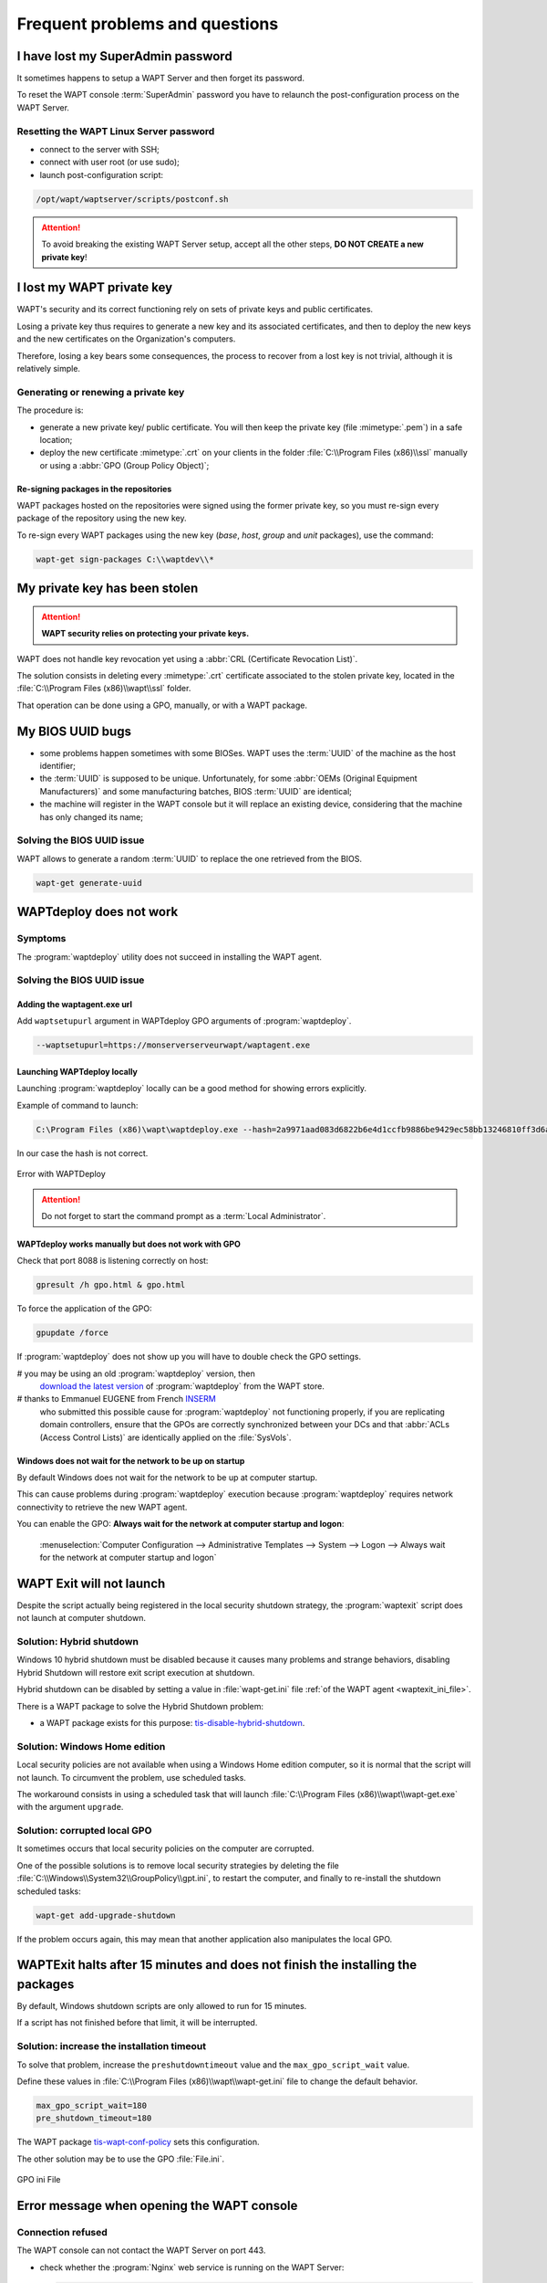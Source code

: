 .. Reminder for header structure:
   Niveau 1: ====================
   Niveau 2: --------------------
   Niveau 3: ++++++++++++++++++++
   Niveau 4: """"""""""""""""""""
   Niveau 5: ^^^^^^^^^^^^^^^^^^^^

.. meta::
  :description: Frequent problems and questions
  :keywords: lost password, lost private key, stolen private key,
             BIOS bug, waptdeploy, WAPT, documentation

.. _wapt_faq:

Frequent problems and questions
===============================

I have lost my SuperAdmin password
----------------------------------

It sometimes happens to setup a WAPT Server and then forget its password.

To reset the WAPT console :term:`SuperAdmin` password you have to relaunch
the post-configuration process on the WAPT Server.

Resetting the WAPT Linux Server password
++++++++++++++++++++++++++++++++++++++++

* connect to the server with SSH;

* connect with user root (or use sudo);

* launch post-configuration script:

.. code-block:: bash

  /opt/wapt/waptserver/scripts/postconf.sh

.. attention::

  To avoid breaking the existing WAPT Server setup, accept all the other steps,
  **DO NOT CREATE a new private key**!

I lost my WAPT private key
--------------------------

WAPT's security and its correct functioning rely on sets of private keys
and public certificates.

Losing a private key thus requires to generate a new key and
its associated certificates, and then to deploy the new keys
and the new certificates on the Organization's computers.

Therefore, losing a key bears some consequences, the process to recover
from a lost key is not trivial, although it is relatively simple.

Generating or renewing a private key
++++++++++++++++++++++++++++++++++++

The procedure is:

* generate a new private key/ public certificate. You will then keep
  the private key (file :mimetype:`.pem`) in a safe location;

* deploy the new certificate :mimetype:`.crt` on your clients in the folder
  :file:`C:\\Program Files (x86)\\ssl` manually or using
  a :abbr:`GPO (Group Policy Object)`;

Re-signing packages in the repositories
"""""""""""""""""""""""""""""""""""""""

WAPT packages hosted on the repositories were signed using
the former private key, so you must re-sign every package of the repository
using the new key.

To re-sign every WAPT packages using the new key
(*base*, *host*, *group* and *unit* packages), use the command:

.. code-block:: bash

  wapt-get sign-packages C:\\waptdev\\*

My private key has been stolen
------------------------------

.. attention::

  **WAPT security relies on protecting your private keys.**

WAPT does not handle key revocation yet using a :abbr:`CRL (Certificate
Revocation List)`.

The solution consists in deleting every :mimetype:`.crt` certificate associated
to the stolen private key, located in the :file:`C:\\Program Files (x86)\\wapt\\ssl`
folder.

That operation can be done using a GPO, manually, or with a WAPT package.

My BIOS UUID bugs
-----------------

* some problems happen sometimes with some BIOSes. WAPT uses the :term:`UUID`
  of the machine as the host identifier;

* the :term:`UUID` is supposed to be unique.
  Unfortunately, for some :abbr:`OEMs (Original Equipment Manufacturers)`
  and some manufacturing batches, BIOS :term:`UUID` are identical;

* the machine will register in the WAPT console but it will replace
  an existing device, considering that the machine has only changed its name;

Solving the BIOS UUID issue
+++++++++++++++++++++++++++

WAPT allows to generate a random :term:`UUID` to replace
the one retrieved from the BIOS.

.. code-block:: bash

    wapt-get generate-uuid

WAPTdeploy does not work
------------------------

Symptoms
++++++++

The :program:`waptdeploy` utility does not succeed in installing the WAPT agent.

Solving the BIOS UUID issue
+++++++++++++++++++++++++++

Adding the waptagent.exe url
""""""""""""""""""""""""""""

Add ``waptsetupurl`` argument in WAPTdeploy GPO arguments
of :program:`waptdeploy`.

.. code-block:: ini

   --waptsetupurl=https://monserverserveurwapt/waptagent.exe

Launching WAPTdeploy locally
""""""""""""""""""""""""""""

Launching :program:`waptdeploy` locally can be a good method
for showing errors explicitly.

Example of command to launch:

.. code-block:: bash

  C:\Program Files (x86)\wapt\waptdeploy.exe --hash=2a9971aad083d6822b6e4d1ccfb9886be9429ec58bb13246810ff3d6a56ce887 --minversion=1.4.2.0 --wait=15

In our case the hash is not correct.

.. figure:: waptdeploy_error.png
  :align: center
  :alt: Error with WAPTDeploy

  Error with WAPTDeploy

.. attention::

   Do not forget to start the command prompt as a :term:`Local Administrator`.

WAPTdeploy works manually but does not work with GPO
""""""""""""""""""""""""""""""""""""""""""""""""""""

Check that port 8088 is listening correctly on host:

.. code-block:: bash

   gpresult /h gpo.html & gpo.html

To force the application of the GPO:

.. code-block:: bash

   gpupdate /force

If :program:`waptdeploy` does not show up you will have
to double check the GPO settings.

# you may be using an old :program:`waptdeploy` version, then
  `download the latest version <https://store.wapt.fr/wapt/releases/latest/waptdeploy.exe>`_
  of :program:`waptdeploy` from the WAPT store.

# thanks to Emmanuel EUGENE from French `INSERM <https://www.inserm.fr/en>`_
  who submitted this possible cause for :program:`waptdeploy`
  not functioning properly, if you are replicating domain controllers,
  ensure that the GPOs are correctly synchronized between your DCs
  and that :abbr:`ACLs (Access Control Lists)` are identically applied
  on the :file:`SysVols`.

Windows does not wait for the network to be up on startup
"""""""""""""""""""""""""""""""""""""""""""""""""""""""""

By default Windows does not wait for the network to be up at computer startup.

This can cause problems during :program:`waptdeploy` execution because
:program:`waptdeploy` requires network connectivity to retrieve
the new WAPT agent.

You can enable the GPO: **Always wait for the network
at computer startup and logon**:

  :menuselection:`Computer Configuration --> Administrative Templates --> System
  --> Logon --> Always wait for the network at computer startup and logon`

  .. figure:: gpo_wait_network.jpg
    :align: center
    :alt: GPO to wait network startup

WAPT Exit will not launch
-------------------------

Despite the script actually being registered in the local security
shutdown strategy, the :program:`waptexit` script does not launch
at computer shutdown.

Solution: Hybrid shutdown
+++++++++++++++++++++++++

Windows 10 hybrid shutdown must be disabled because it causes many problems
and strange behaviors, disabling Hybrid Shutdown will restore
exit script execution at shutdown.

Hybrid shutdown can be disabled by setting a value in :file:`wapt-get.ini` file
:ref:`of the WAPT agent <waptexit_ini_file>`.

There is a WAPT package to solve the Hybrid Shutdown problem:

* a WAPT package exists for this purpose: `tis-disable-hybrid-shutdown
  <https://store.wapt.fr/store/tis-disable-hybrid-shutdownt>`_.

Solution: Windows Home edition
++++++++++++++++++++++++++++++

Local security policies are not available when using a Windows Home edition
computer, so it is normal that the script will not launch. To circumvent
the problem, use scheduled tasks.

The workaround consists in using a scheduled task that will launch
:file:`C:\\Program Files (x86)\\wapt\\wapt-get.exe`
with the argument ``upgrade``.

Solution: corrupted local GPO
+++++++++++++++++++++++++++++

It sometimes occurs that local security policies on the computer are corrupted.

One of the possible solutions is to remove local security strategies by deleting
the file :file:`C:\\Windows\\System32\\GroupPolicy\\gpt.ini`,
to restart the computer, and finally to re-install the shutdown scheduled tasks:

.. code-block:: bash

  wapt-get add-upgrade-shutdown

If the problem occurs again, this may mean that another application
also manipulates the local GPO.

WAPTExit halts after 15 minutes and does not finish the installing the packages
-------------------------------------------------------------------------------

By default, Windows shutdown scripts are only allowed to run for 15 minutes.

If a script has not finished before that limit, it will be interrupted.

Solution: increase the installation timeout
+++++++++++++++++++++++++++++++++++++++++++

To solve that problem, increase the ``preshutdowntimeout`` value
and the ``max_gpo_script_wait`` value.

Define these values in :file:`C:\\Program Files (x86)\\wapt\\wapt-get.ini` file
to change the default behavior.

.. code-block:: ini

   max_gpo_script_wait=180
   pre_shutdown_timeout=180

The WAPT package `tis-wapt-conf-policy
<https://store.wapt.fr/store/tis-wapt-conf-policy>`_
sets this configuration.

The other solution may be to use the GPO :file:`File.ini`.

.. figure:: gpo-ini.png
   :align: center
   :alt: GPO ini File

   GPO ini File

.. _msg_error_open:

Error message when opening the WAPT console
-------------------------------------------

Connection refused
++++++++++++++++++

The WAPT console can not contact the WAPT Server on port 443.

* check whether the :program:`Nginx` web service is running on the WAPT Server:

  .. code-block:: bash

    ps aux | grep nginx

* if :program:`Nginx` is not running, restart the :program:`Nginx` service:

  .. code-block:: bash

    service nginx restart

* if :program:`Nginx` still does not start, you'll need to analyze journal logs
  in :file:`/var/log/nginx/` on Linux or in
  :file:`C:\\Program Files (x86)\\wapt\\waptserver\\nginx\\logs` on Windows.

Service unavailable
+++++++++++++++++++

It is possible that the *waptserver* service is stopped.

* check whether :program:`waptserver` is running:

  .. code-block:: bash

    ps aux | grep wapt

* if the command returns nothing, then start the :program:`waptserver` using:

  .. code-block:: bash

    service waptserver start

Error connecting with SSL ... verify failed
+++++++++++++++++++++++++++++++++++++++++++

The WAPT console seems not to be able to verify the server's HTTPS certificate.

.. attention::

    Before doing anything, be sure that your are not facing
    a :abbr:`MITM (Man in the Middle)` attack!

.. note::

    If you have just redone your WAPT Server and that you use
    a self-signed certificate, you can recover the old keys
    of your old WAPT Server in :file:`/opt/wapt/waptserver/apache/ssl`.

* close your WAPT console;

* delete the folder :file:`%appdata%\\..\\Local\\waptconsole`;

* launch the command :code:`wapt-get enable-check-certificate`;

* be sure that the previous command has gone well;

* restart the WAPT service with :code:`net stop waptservice
  && net start waptservice`;

* restart the WAPT console;

In case you do not use the certificate pinning method, this tells you
that the certificate sent by the server can not be verified with the python
:program:`certifi` bundle of certificates.
Be sure to have the full chain of certificates on the WAPT Server.

.. _error_run_check_cert:

Problems when enabling enable-check-certificate
-----------------------------------------------

Message "Certificate CN ### sent by server does not match URL host ###"
+++++++++++++++++++++++++++++++++++++++++++++++++++++++++++++++++++++++

This means that the CN in the certificate sent by the WAPT Server
does not match the value of the *wapt_server* attribute
in :file:`wapt-get.ini`.

Two solutions:

* check the value of *wapt_server* in your :file:`wapt-get.ini`;

  If the value is correct, this surely means that an error has happened
  during the generation of the self-signed certificate during
  server post-configuration (typing error, ...).

  You must then regenerate your self-signed certificates.

* on the WAPT Server, delete the content of the
  :file:`/opt/wapt/waptserver/apache/ssl/` folder.

  Then, relaunch the postconfiguration script (the same as the one used during
  initial installation, with the same arguments and values).

  Then, be sure that the value of *FQDN for the WAPT Server* is correct.

* you may now retry :command:`enable-check-certificate`.

Problems when creating a package
--------------------------------

Creating a package via the WAPT console
+++++++++++++++++++++++++++++++++++++++

The drag and drop method of a software in the WAPT console does not work:

* the method will not work if the WAPT console has been started
  without :term:`Local Administrator` privilege;

* the method will not work if the WAPT console has been started with UAC;

  Simple alternative solution: go to :menuselection:`Tools
  --> Create a package template from an installer --> Choose the installer`.

* the WAPT console does not fill in automatically the informations in the fields:

  * there are special characters in some file path of the binary;

  * the installer does not provide the desired informations;

Problem with rights in the Windows Command Line utility
+++++++++++++++++++++++++++++++++++++++++++++++++++++++

When editing a package, if the following message appears:

.. figure:: read-only-wapt-get-edit.png
  :align: center
  :alt: OperationnalError: attempt to write a read-only database

  OperationnalError: attempt to write a read-only database

Solution
""""""""

Open a session as :term:`Local Administrator` and redo the desired action.

Problems with access rights and PyScripter
++++++++++++++++++++++++++++++++++++++++++

When trying to install a package from :program:`PyScripter`,
if the following message appears:

.. figure:: read-only-install-package.png
  :align: center
  :alt: OperationnalError: attempt to write a read-only database

  OperationnalError: attempt to write a read-only database

Solution
""""""""

Open a session as :term:`Local Administrator` and redo the desired action.

My WAPT package is too big and I can not upload it on the repository
++++++++++++++++++++++++++++++++++++++++++++++++++++++++++++++++++++

When a package is too big, it is necessary to :command:`build` it locally
then :command:`upload` it with :program:`WinSCP` or an equivalent utility.

Solution
""""""""

* build the package with :program:`PyScripter` or manually
  :ref:`build the package <build_package>`.

  .. hint::

    If the previous :command:`upload` failed, you can find the package in
    :file:`C:\\waptdev`.

* download and install :program:`WinSCP` using WAPT:

  .. code-block:: bash

    wapt-get install tis-winscp

* using :program:`WinSCP`, :command:`upload` your package
  in :file:`/var/www/html/wapt/` path of you Linux server.

* once the upload has finished, you'll need to recreate the :file:`Packages`
  index file on your repository:

  .. code-block:: bash

    wapt-scanpackages /var/www/html/wapt/

WAPT package in error
---------------------

.. _common_problems_installing_a_package:

Problem installing a package
++++++++++++++++++++++++++++

Symptoms
""""""""

I have a package that returns in error and the software is not installed
on the computer when I physically go to check on the computer.

Explanation
"""""""""""

An error has occurred during the execution of the  :file:`setup.py`.

You can read and analyze error messages returned in the console and try
to understand and solve them.

The installation of the package will be retried at each :command:`upgrade`
cycle until the package does not return an error.

Solution
""""""""

* if WAPT returns an error code, research the error code on the Internet;

  Example for a MSI: *1618*: another installation in already running.
  Restarting the computer should solve the problem.

  .. note::

    MSI error codes are available by visiting `this website
    <https://docs.microsoft.com/en-us/windows/win32/msi/windows-installer-error-messages?redirectedfrom=MSDN>`_.

* go to the computer and try to install the package with
  the WAPT command line utility. Then check that the software has installed;

  .. attention::

    Once the silent installation has finished, do nothing else.

    The objective is to reproduce the behavior of the WAPT agent.

* if the package installs silently in user context, this may mean that
  the software installer does not work in *SYSTEM* context;

* if it is still not working, launch the installation manually.
  It is possible for an error to appear explicitly describing the problem
  (ex: missing dependency, etc);

* it is possible that the installer does not support installing
  over an older version of the software, so you will have to explicitly
  remove older versions of the application before installing the new one;

Error "timed out after seconds with output '600.0'"
+++++++++++++++++++++++++++++++++++++++++++++++++++

Symptoms
""""""""

Some packages return the following error in the WAPT console:

.. code-block:: bash

  "Erreur timed out after seconds with output '600.0'"

Explanation
"""""""""""

By default, when installing a package :command:`run`,
:command:`install_msi_if_needed`, WAPT will wait 600 seconds
for the installer to finish its task.

if the installer has not finished in this delay,
WAPT will stop the running installation.

Solution: large software installs
"""""""""""""""""""""""""""""""""

If the software to be installed is known to be big (Microsoft Office,
Solidworks, LibreOffice, Katia, Adobe Creative Suite), it is possible
that the 600 second delay will be too short.

You will have to increase the timeout value, ex: *timeout* = 1200:

.. code-block:: bash

  run('"setup.exe" /adminfile office2010noreboot.MSP',timeout=1200)

Error "has been installed but the uninstall key can not be found"
+++++++++++++++++++++++++++++++++++++++++++++++++++++++++++++++++

Symptoms
""""""""

Some packages return the following error in the WAPT console:

.. code-block:: bash

  XXX has been installed but the uninstall key can not be found.

Explanation
"""""""""""

WAPT relies on Windows to install :mimetype:`.msi` binaries
with :command:`install_msi_if_needed` and :mimetype:`.exe` binaries
with :command:`install_exe_if_needed`.

By default, WAPT accepts return codes *0* (OK) and *3010* (computer restart
required) and it verifies that the *uninstall key* is present.

Unfortunately, we can not fully trust these return codes,
so WAPT does additional checks after completing the installation
to make sure that all has gone well:

* it checks the presence of the *uninstall key* on the computer;

* it checks that the version number of the software is equal or greater
  than the version number in the :file:`control` file;

* if this is not the case, it infers that the software may not be present
  on the computer;

The function returns the package in error. The installation will be retried
at every :command:`upgrade` cycle until the package returns no error.

Solution
""""""""

.. attention::

  Before doing anything, it is advisable to go physically to the computer
  returning in error and to **manually check whether the software
  has correctly installed**. If the software has not installed correctly,
  refer to the :ref:`section of this documentation on installing a package
  <common_problems_installing_a_package>`.

* if the software has installed correctly, this may mean that the uninstall
  key or the software version in the package is not correct;

* retrieve the correct *uninstall key* and make changes
  to the WAPT package accordingly;

* if the error happens when using the :command:`install_msi_if_needed`
  function, this means that the MSI installer is badly packaged
  and that it is returning an incorrect *uninstall key*;

Error "has been installed and the uninstall key found but version is not good"
++++++++++++++++++++++++++++++++++++++++++++++++++++++++++++++++++++++++++++++

Symptoms
""""""""

Some packages return the following error in the WAPT console:

.. code-block:: bash

  has been installed and the *uninstall key* found but version is not good

Explanation
"""""""""""

When using :command:`install_msi_if_needed` or :program:`install_exe_if_needed`
functions, additional checks are performed to make sure that all has gone well.

Solution
""""""""

.. attention::

  Before doing anything, it is advisable to go physically to the computer
  returning in error and to **manually check whether the software
  has correctly installed**. If the software has not installed correctly,
  refer to the :ref:`section of this documentation on installing a package
  <common_problems_installing_a_package>`.

Solution: with ``install_msi_if_needed``
^^^^^^^^^^^^^^^^^^^^^^^^^^^^^^^^^^^^^^^^

The informations being extracted from the MSI installer, this means that
the MSI file does not return correct values
or that the *uninstall key* is incorrect.

You can check using the Windows Command Line utility:

.. code-block:: bash

   wapt-get list-registry

If the returned key is not that which has been entered in the install section
of the :file:`setup.py`, it is not possible to use
:command:`install_msi_if_needed`.

You must review the install section of your :file:`setup.py`,
use the :command:`run()` function and manually manage exceptions.

Solution: with ``install_exe_if_needed``
^^^^^^^^^^^^^^^^^^^^^^^^^^^^^^^^^^^^^^^^

This probably means that the version number entered
in the :program:`install_exe_if_needed` function is not correct.
Make corrections to the WAPT package accordingly.

.. note::

  If the ``min_version`` argument has not been entered, WAPT will try
  to retrieve the version automatically from the exe installer.

You can check the *uninstall key* and version number using the command:

.. code-block:: bash

   wapt-get list-registry

If no version is provided with the :command:`wapt-get list-registry` command,
this means that the software installer does not provide an *uninstall key*.

Two solutions:

* use the argument ``get_version`` to provide the path
  to another ``uninstallkey``;

.. code-block:: python

   def install():

      def versnaps2(key):
          return key['name'].replace('NAPS2 ','')

      install_exe_if_needed('naps2-5.3.3-setup.exe',silentflags='/VERYSILENT',key='NAPS2 (Not Another PDF Scanner 2)_is1',get_version=versnaps2)

* providing an empty value for ``min_version`` tells WAPT
  not to check for versions;

.. code-block:: ini

  min_version=' '

.. attention::

  With this method, **versions are no longer checked during updates!**

Frequent problems caused by Anti-Virus software
-----------------------------------------------

Some Anti-Virus software falsely raise errors when checking
some internal components of WAPT.

Among the components is :program:`nssm.exe` used by WAPT as a service manager
for starting, stopping and restarting the WAPT service.

Below is a list of useful exceptions to declare in your central AV interface
to solve false positives related to WAPT:

.. code-block:: ini

    "C:\Program Files (x86)\wapt\waptservice\win32\nssm.exe"
    "C:\Program Files (x86)\wapt\waptservice\win64\nssm.exe"
    "C:\Program Files (x86)\wapt\waptagent.exe"
    "C:\Program Files (x86)\wapt\waptconsole.exe"
    "C:\Program Files (x86)\wapt\waptexit.exe"
    "C:\wapt\waptservice\win32\nssm.exe"
    "C:\wapt\waptservice\win64\nssm.exe"
    "C:\wapt\waptagent.exe"
    "C:\wapt\waptconsole.exe"
    "C:\wapt\waptexit.exe"
    "C:\Windows\Temp\waptdeploy.exe"
    "C:\Windows\Temp\waptagent.exe"
    "C:\Windows\Temp\is-?????.tmp\waptagent.tmp"

EWaptBadControl: 'utf8' codec can't decode byte
-----------------------------------------------

If you get this message, it may mean that you have not set up correctly
your development environment. Visit this :ref:`section of the documentation
on setting up UTF-8 (no BOM) <utf8_no_bom>`.

I have a lot more hosts in the console than I have host packages on my server?
------------------------------------------------------------------------------

Following a remark from Philippe LEMAIRE from the `Lycée Français Alexandre
Yersin <https://lfay.com.vn/>`_ in Hanoï, if you use the Enterprise version
of WAPT and you make heavy use of the :ref:`unit packages
<wapt_organizational_unit>` or :ref:`profile packages <profile_packages>`,
you may realize that you will have many more hosts in your console
than :ref:`host packages <host_packages>` on you WAPT server. **This is normal**.

In fact *unit packages* and *profile packages* are not explicitly assigned
to the host (i.e. as dependencies in the *host package*) but are implicitly
taken into account by the WAPT agent dependency engine during the WAPT upgrade.

So one might have no *host package* on the server if only *unit packages*
are used for managing a fleet of devices.
